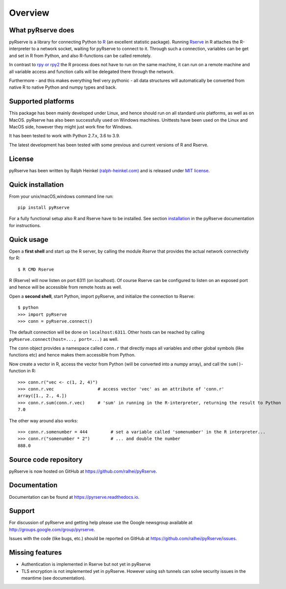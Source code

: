 Overview
=========

What pyRserve does
------------------

pyRserve is a library for connecting Python to `R  <http://www.r-project.org/>`_
(an excellent statistic package). Running `Rserve <http://www.rforge.net/Rserve/>`_
in R attaches the R-interpreter to a network socket, waiting for pyRserve to connect to it.
Through such a connection, variables can be get and set in R from Python,
and also R-functions can be called remotely.

In contrast to `rpy or rpy2 <http://rpy.sourceforge.net/>`_ the R process does not have to
run on the same machine, it can run on a remote machine and all variable  access and
function calls will be delegated there through the network.

Furthermore - and this makes everything feel very pythonic - all data structures will
automatically be converted from native R to native Python and numpy types and back.


Supported platforms
----------------------------

This package has been mainly developed under Linux, and hence should run on all standard unix
platforms, as well as on MacOS. pyRserve has also been successfully used on Windows machines.
Unittests have been used on the Linux and MacOS side, however they might just work fine for Windows.

It has been tested to work with Python 2.7.x, 3.6 to 3.9.

The latest development has been tested with some previous and current versions of R and Rserve.

License
-------
pyRserve has been written by Ralph Heinkel `(ralph-heinkel.com) <https://ralph-heinkel.com/>`_ and is
released under `MIT license <https://github.com/ralhei/pyRserve/blob/master/LICENSE>`_.


Quick installation
-------------------
From your unix/macOS,windows command line run::

    pip install pyRserve

For a fully functional setup also R and Rserve have to be installed. See section
`installation <https://pyrserve.readthedocs.io/en/latest/installation.html>`_ in the pyRserve
documentation for instructions.


Quick usage
------------
Open a **first shell** and start up the R server, by calling the module `Rserve` that provides
the actual network connectivity for R::

    $ R CMD Rserve

R (Rserve) will now listen on port 6311 (on localhost). Of course Rserve can be configured to
listen on an exposed port and hence will be accessible from remote hosts as well.

Open a **second shell**, start Python, import pyRserve, and initialize the connection to Rserve::

    $ python
    >>> import pyRserve
    >>> conn = pyRserve.connect()

The default connection will be done on ``localhost:6311``. Other hosts can be reached by
calling ``pyRserve.connect(host=..., port=...)`` as well.


The ``conn`` object provides a namespace called ``conn.r`` that directly maps all variables
and other global symbols (like functions etc) and hence makes them accessible from Python.

Now create a vector in R, access the vector from Python (will be converted into a numpy array), and
call the ``sum()``-function in R::

    >>> conn.r("vec <- c(1, 2, 4)")
    >>> conn.r.vec                 # access vector 'vec' as an attribute of 'conn.r'
    array([1., 2., 4.])
    >>> conn.r.sum(conn.r.vec)     # 'sum' in running in the R-interpreter, returning the result to Python
    7.0

The other way around also works::

    >>> conn.r.somenumber = 444         # set a variable called 'somenumber' in the R interpreter...
    >>> conn.r("somenumber * 2")        # ... and double the number
    888.0


Source code repository
----------------------
pyRserve is now hosted on GitHub at `<https://github.com/ralhei/pyRserve>`_.


Documentation
----------------
Documentation can be found at `<https://pyrserve.readthedocs.io>`_.


Support
--------
For discussion of pyRserve and getting help please use the Google newsgroup
available at `<http://groups.google.com/group/pyrserve>`_.

Issues with the code (like bugs, etc.) should be reported on GitHub at
`<https://github.com/ralhei/pyRserve/issues>`_.


Missing features
-----------------
* Authentication is implemented in Rserve but not yet in pyRserve
* TLS encryption is not implemented yet in pyRserve. However using ssh tunnels
  can solve security issues in the meantime (see documentation).
